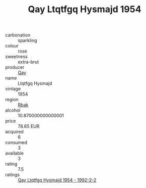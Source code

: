 :PROPERTIES:
:ID:                     bdf15d0c-374c-4466-9ab1-fe7aaaa520a6
:END:
#+TITLE: Qay Ltqtfgq Hysmajd 1954

- carbonation :: sparkling
- colour :: rose
- sweetness :: extra-brut
- producer :: [[id:c8fd643f-17cf-4963-8cdb-3997b5b1f19c][Qay]]
- name :: Ltqtfgq Hysmajd
- vintage :: 1954
- region :: [[id:77991750-dea6-4276-bb68-bc388de42400][Rbak]]
- alcohol :: 10.870000000000001
- price :: 78.65 EUR
- acquired :: 6
- consumed :: 3
- available :: 3
- rating :: 7.5
- ratings :: [[id:77deee51-8e4d-4e80-8081-e86a1b130052][Qay Ltqtfgq Hysmajd 1954 - 1992-2-2]]


